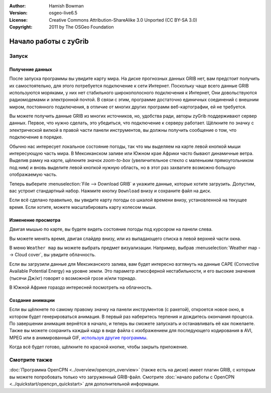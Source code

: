 :Author: Hamish Bowman
:Version: osgeo-live6.5
:License: Creative Commons Attribution-ShareAlike 3.0 Unported  (CC BY-SA 3.0)
:Copyright: 2011 by The OSGeo Foundation

.. image:: /images/project_logos/logo-zygrib.png
  :scale: 150 %
  :alt: project logo
  :align: right
  :target: http://www.zygrib.org

********************************************************************************
Начало работы с zyGrib
********************************************************************************

Запуск
================================================================================

Получение данных
~~~~~~~~~~~~~~~~~~~~~~~~~~~~~~~~~~~~~~~~~~~~~~~~~~~~~~~~~~~~~~~~~~~~~~~~~~~~~~~~

После запуска программы вы увидите карту мира. На диске прогнозных данных 
GRIB нет, вам предстоит получить их самостоятельно, для этого потребуется 
подключение к сети Интернет. Поскольку чаще всего данные GRIB используются 
моряками, у них нет стабильного широкополосного подключения к Интернет, 
Они довольствуются радиомодемами и электронной почтой. В связи с этим, 
программе достаточно единичных соединений с внешним миром, постоянного подключения, 
в отличие от многих других программ веб-картографии, ей не требуется.

Вы можете получить данные GRIB из многих источников, но, удобства ради, 
авторы zyGrib поддерживают сервер данных. Первое, что нужно сделать, это 
убедиться, что подключение к серверу работает. Щёлкните по значку с 
электрической вилкой в правой части панели инструментов, вы должны 
получить сообщение о том, что подключение в порядке.

Обычно нас интересует локальное состояние погоды, так что мы выделяем на карте
левой кнопкой мыши интересующую часть мира. В Мексиканском заливе или 
Южном крае Африки часто бывают динамичные ветра. Выделив рамку на карте, 
щёлкните значок *zoom-to-box* (увеличительное стекло с маленьким 
прямоугольником под ним) и вновь выделите левой кнопкой нужную область, 
но в этот раз захватите возможно большую отображаемую часть.

Теперь выберите :menuselection:`File --> Download GRIB` и укажите данные, 
которые хотите загрузить. Допустим, вас устроит стандартный набор. 
Нажмите кнопку ``Download`` внизу и сохраните файл на диск.

Если всё сделано правильно, вы увидите карту погоды со шкалой времени внизу, 
установленной на текущее время. Если хотите, можете масштабировать карту 
колесом мыши.


Изменение просмотра
~~~~~~~~~~~~~~~~~~~~~~~~~~~~~~~~~~~~~~~~~~~~~~~~~~~~~~~~~~~~~~~~~~~~~~~~~~~~~~~~

Двигая мышью по карте, вы будете видеть состояние погоды под курсором 
на панели слева.

Вы можете менять время, двигая слайдер внизу, или из выпадающего списка 
в левой верхней части окна.

В меню ``Weather map`` вы можете выбрать предмет визуализации. Например, выбрав 
:menuselection:`Weather map --> Cloud cover`, вы увидите облачность.

Если вы загрузили данные для Мексиканского залива, вам будет интересно 
взглянуть на данные CAPE (Convective Available Potential Energy) на уровне земли. Это параметр 
атмосферной нестабильности, и его высокие значения (тысячи Дж/кг) говорят 
о возможной грозе и/или торнадо.

В Южной Африке гораздо интересней посмотреть на облачность.


Создание анимации
~~~~~~~~~~~~~~~~~~~~~~~~~~~~~~~~~~~~~~~~~~~~~~~~~~~~~~~~~~~~~~~~~~~~~~~~~~~~~~~~

Если вы щёлкнете по самому правому значку на панели инструментов (с ракетой), 
откроется новое окно, в котором будет генерироваться анимация. В первый раз наберитесь 
терпения и дождитесь окончания процесса. По завершении анимация вернётся 
в начало, и теперь вы сможете запускать и останавливать её как пожелаете. 
Также вы можете сохранить каждый кадр в виде файла с изображением для 
последующего кодирования в AVI, MPEG или в анимированный GIF, 
`используя другие программы <http://grass.osgeo.org/wiki/Movies>`_.

Когда всё будет готово, щёлкните по красной кнопке, чтобы закрыть приложение.


Смотрите также
================================================================================

:doc:`Программа OpenCPN <../overview/opencpn_overview>` (также есть на диске) 
имеет плагин GRIB, с которым вы можете попробовать только что загруженный GRIB-файл. 
Смотрите :doc:`начало работы с OpenCPN <../quickstart/opencpn_quickstart>` для 
дополнительной информации.
